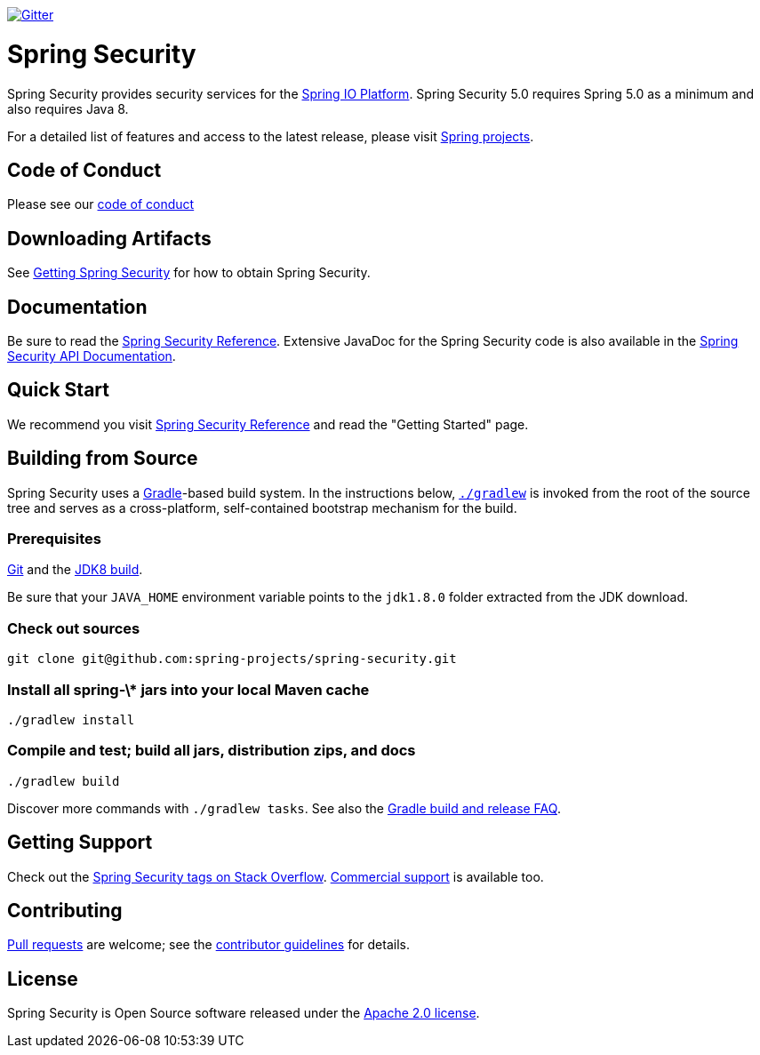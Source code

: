 image::https://badges.gitter.im/Join%20Chat.svg[Gitter,link=https://gitter.im/spring-projects/spring-security?utm_source=badge&utm_medium=badge&utm_campaign=pr-badge&utm_content=badge]

= Spring Security

Spring Security provides security services for the https://docs.spring.io[Spring IO Platform]. Spring Security 5.0 requires Spring 5.0 as
a minimum and also requires Java 8.

For a detailed list of features and access to the latest release, please visit https://spring.io/projects[Spring projects].

== Code of Conduct
Please see our https://github.com/spring-projects/.github/blob/master/CODE_OF_CONDUCT.md[code of conduct]

== Downloading Artifacts
See https://docs.spring.io/spring-security/site/docs/current/reference/html5/#getting[Getting Spring Security] for how to obtain Spring Security.

== Documentation
Be sure to read the https://docs.spring.io/spring-security/site/docs/current/reference/htmlsingle/[Spring Security Reference].
Extensive JavaDoc for the Spring Security code is also available in the https://docs.spring.io/spring-security/site/docs/current/api/[Spring Security API Documentation].

== Quick Start
We recommend you visit https://docs.spring.io/spring-security/site/docs/current/reference/htmlsingle/[Spring Security Reference] and read the "Getting Started" page.

== Building from Source
Spring Security uses a https://gradle.org[Gradle]-based build system.
In the instructions below, https://vimeo.com/34436402[`./gradlew`] is invoked from the root of the source tree and serves as
a cross-platform, self-contained bootstrap mechanism for the build.

=== Prerequisites
https://help.github.com/set-up-git-redirect[Git] and the https://www.oracle.com/technetwork/java/javase/downloads[JDK8 build].

Be sure that your `JAVA_HOME` environment variable points to the `jdk1.8.0` folder extracted from the JDK download.

=== Check out sources
[indent=0]
----
git clone git@github.com:spring-projects/spring-security.git
----

=== Install all spring-\* jars into your local Maven cache
[indent=0]
----
./gradlew install
----

=== Compile and test; build all jars, distribution zips, and docs
[indent=0]
----
./gradlew build
----

Discover more commands with `./gradlew tasks`.
See also the https://github.com/spring-projects/spring-framework/wiki/Gradle-build-and-release-FAQ[Gradle build and release FAQ].

== Getting Support
Check out the https://stackoverflow.com/questions/tagged/spring-security[Spring Security tags on Stack Overflow].
https://spring.io/services[Commercial support] is available too.

== Contributing
https://help.github.com/articles/creating-a-pull-request[Pull requests] are welcome; see the https://github.com/spring-projects/spring-security/blob/master/CONTRIBUTING.adoc[contributor guidelines] for details.

== License
Spring Security is Open Source software released under the
https://www.apache.org/licenses/LICENSE-2.0.html[Apache 2.0 license].
